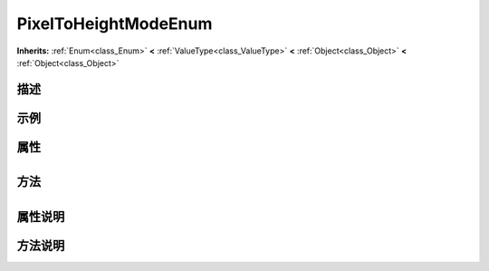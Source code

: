 .. _class_PixelToHeightModeEnum:

PixelToHeightModeEnum 
===================

**Inherits:** :ref:`Enum<class_Enum>` **<** :ref:`ValueType<class_ValueType>` **<** :ref:`Object<class_Object>` **<** :ref:`Object<class_Object>`

描述
----



示例
----

属性
----

+-----------------+------------------------------------------------+

方法
----

+-----------------+----+

属性说明
-------


方法说明
-------

